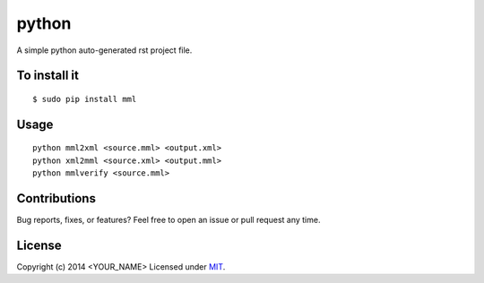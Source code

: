 python
=============

A simple python auto-generated rst project file.

To install it
-------------

::

    $ sudo pip install mml

Usage
-----

::

    python mml2xml <source.mml> <output.xml>
    python xml2mml <source.xml> <output.mml>
    python mmlverify <source.mml>


Contributions
-------------

Bug reports, fixes, or features? Feel free to open an issue or pull request any time.

License
--------

Copyright (c) 2014 <YOUR_NAME> Licensed under MIT_.

.. _MIT: http://opensource.org/licenses/MIT